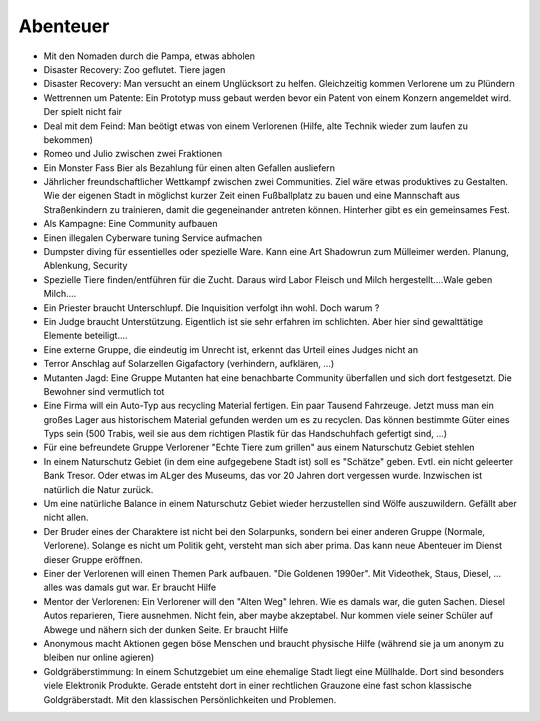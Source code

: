Abenteuer
=========

* Mit den Nomaden durch die Pampa, etwas abholen
* Disaster Recovery: Zoo geflutet. Tiere jagen
* Disaster Recovery: Man versucht an einem Unglücksort zu helfen. Gleichzeitig kommen Verlorene um zu Plündern
* Wettrennen um Patente: Ein Prototyp muss gebaut werden bevor ein Patent von einem Konzern angemeldet wird. Der spielt nicht fair
* Deal mit dem Feind: Man beötigt etwas von einem Verlorenen (Hilfe, alte Technik wieder zum laufen zu bekommen)
* Romeo und Julio zwischen zwei Fraktionen
* Ein Monster Fass Bier als Bezahlung für einen alten Gefallen ausliefern
* Jährlicher freundschaftlicher Wettkampf zwischen zwei Communities. Ziel wäre etwas produktives zu Gestalten. Wie der eigenen Stadt in möglichst kurzer Zeit einen Fußballplatz zu bauen und eine Mannschaft aus Straßenkindern zu trainieren, damit die gegeneinander antreten können. Hinterher gibt es ein gemeinsames Fest.
* Als Kampagne: Eine Community aufbauen
* Einen illegalen Cyberware tuning Service aufmachen
* Dumpster diving für essentielles oder spezielle Ware. Kann eine Art Shadowrun zum Mülleimer werden. Planung, Ablenkung, Security
* Spezielle Tiere finden/entführen für die Zucht. Daraus wird Labor Fleisch und Milch hergestellt....Wale geben Milch....
* Ein Priester braucht Unterschlupf. Die Inquisition verfolgt ihn wohl. Doch warum ?
* Ein Judge braucht Unterstützung. Eigentlich ist sie sehr erfahren im schlichten. Aber hier sind gewalttätige Elemente beteiligt....
* Eine externe Gruppe, die eindeutig im Unrecht ist, erkennt das Urteil eines Judges nicht an
* Terror Anschlag auf Solarzellen Gigafactory (verhindern, aufklären, ...)
* Mutanten Jagd: Eine Gruppe Mutanten hat eine benachbarte Community überfallen und sich dort festgesetzt. Die Bewohner sind vermutlich tot
* Eine Firma will ein Auto-Typ aus recycling Material fertigen. Ein paar Tausend Fahrzeuge. Jetzt muss man ein großes Lager aus historischem Material gefunden werden um es zu recyclen. Das können bestimmte Güter eines Typs sein (500 Trabis, weil sie aus dem richtigen Plastik für das Handschuhfach gefertigt sind, ...)
* Für eine befreundete Gruppe Verlorener "Echte Tiere zum grillen" aus einem Naturschutz Gebiet stehlen
* In einem Naturschutz Gebiet (in dem eine aufgegebene Stadt ist) soll es "Schätze" geben. Evtl. ein nicht geleerter Bank Tresor. Oder etwas im ALger des Museums, das vor 20 Jahren dort vergessen wurde. Inzwischen ist natürlich die Natur zurück.
* Um eine natürliche Balance in einem Naturschutz Gebiet wieder herzustellen sind Wölfe auszuwildern. Gefällt aber nicht allen.
* Der Bruder eines der Charaktere ist nicht bei den Solarpunks, sondern bei einer anderen Gruppe (Normale, Verlorene). Solange es nicht um Politik geht, versteht man sich aber prima. Das kann neue Abenteuer im Dienst dieser Gruppe eröffnen.
* Einer der Verlorenen will einen Themen Park aufbauen. "Die Goldenen 1990er". Mit Videothek, Staus, Diesel, ... alles was damals gut war. Er braucht Hilfe
* Mentor der Verlorenen: Ein Verlorener will den "Alten Weg" lehren. Wie es damals war, die guten Sachen. Diesel Autos reparieren, Tiere ausnehmen. Nicht fein, aber maybe akzeptabel. Nur kommen viele seiner Schüler auf Abwege und nähern sich der dunken Seite. Er braucht Hilfe
* Anonymous macht Aktionen gegen böse Menschen und braucht physische Hilfe (während sie ja um anonym zu bleiben nur online agieren)
* Goldgräberstimmung: In einem Schutzgebiet um eine ehemalige Stadt liegt eine Müllhalde. Dort sind besonders viele Elektronik Produkte. Gerade entsteht dort in einer rechtlichen Grauzone eine fast schon klassische Goldgräberstadt. Mit den klassischen Persönlichkeiten und Problemen.